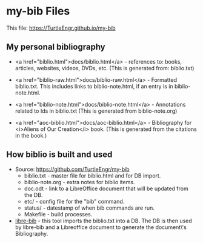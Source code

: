 #+BEGIN_EXPORT html
<!DOCTYPE html>
<html xmlns="http://www.w3.org/1999/xhtml">
<head>
<meta http-equiv="Content-Type" content="text/html;charset=UTF-8"/>
<title>my-bib Files</title>
<link rel="stylesheet"
      href="bib.css" />
</head>
<body>
#+END_EXPORT
* my-bib Files

This file: https://TurtleEngr.github.io/my-bib

** My personal bibliography

+ <a href="biblio.html">docs/biblio.html</a> - references to: books,
  articles, websites, videos, DVDs, etc. (This is generated from:
  biblio.txt)

+ <a href="biblio-raw.html">docs/biblio-raw.html</a> - Formatted
  biblio.txt. This includes links to biblio-note.html, if an entry is
  in biblio-note.html.

+ <a href="biblio-note.html">docs/biblio-note.html</a> - Annotations
  related to Ids in biblio.txt (This is generated from
  biblio-note.org)

+ <a href="aoc-biblio.html">docs/aoc-biblio.html</a> - Bibliography for
  <i>Aliens of Our Creation</i> book. (This is generated from the
  citations in the book.)

** How biblio is built and used

+ Source: https://github.com/TurtleEngr/my-bib
  + biblio.txt - master file for biblio.html and for DB import.
  + biblio-note.org - extra notes for biblio items.
  + doc.odt - link to a LibreOffice document that will be updated from
    the DB.
  + etc/ - config file for the "bib" command.
  + status/ - datestamp of when bib commands are run.
  + Makefile - build processes.

+ [[https://github.com/TurtleEngr/libre-bib][libre-bib]] - this tool imports the biblio.txt into a DB. The DB is
  then used by libre-bib and a Libreoffice document to generate the
  document\'s Bibliography.
